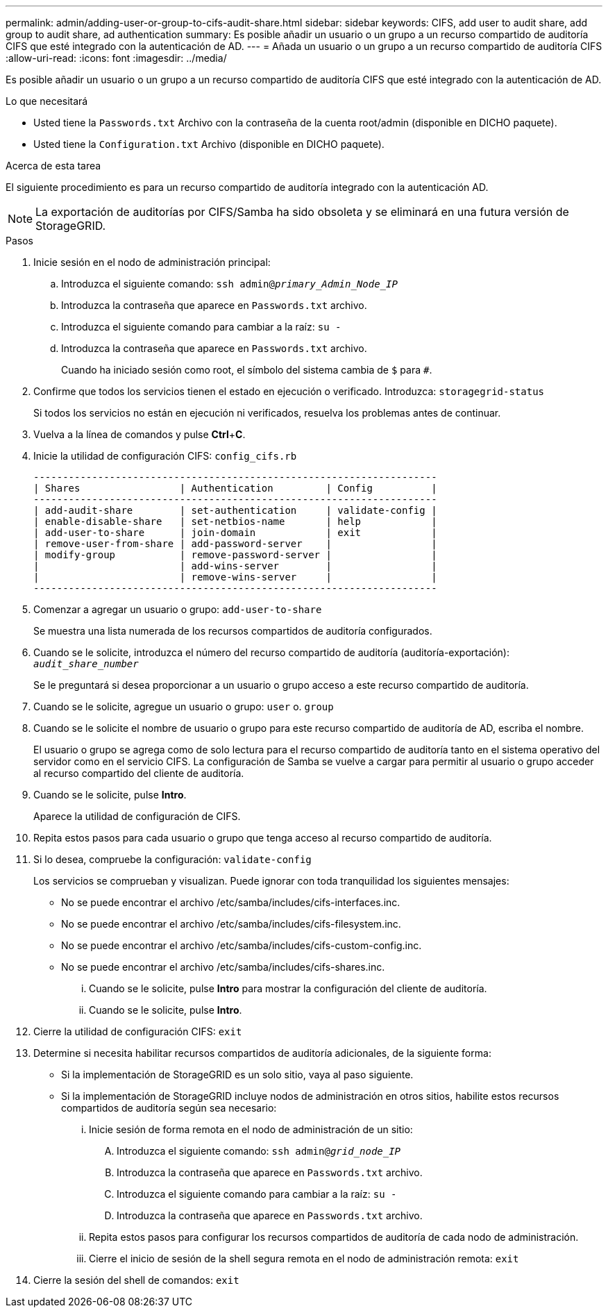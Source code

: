 ---
permalink: admin/adding-user-or-group-to-cifs-audit-share.html 
sidebar: sidebar 
keywords: CIFS, add user to audit share, add group to audit share, ad authentication 
summary: Es posible añadir un usuario o un grupo a un recurso compartido de auditoría CIFS que esté integrado con la autenticación de AD. 
---
= Añada un usuario o un grupo a un recurso compartido de auditoría CIFS
:allow-uri-read: 
:icons: font
:imagesdir: ../media/


[role="lead"]
Es posible añadir un usuario o un grupo a un recurso compartido de auditoría CIFS que esté integrado con la autenticación de AD.

.Lo que necesitará
* Usted tiene la `Passwords.txt` Archivo con la contraseña de la cuenta root/admin (disponible en DICHO paquete).
* Usted tiene la `Configuration.txt` Archivo (disponible en DICHO paquete).


.Acerca de esta tarea
El siguiente procedimiento es para un recurso compartido de auditoría integrado con la autenticación AD.


NOTE: La exportación de auditorías por CIFS/Samba ha sido obsoleta y se eliminará en una futura versión de StorageGRID.

.Pasos
. Inicie sesión en el nodo de administración principal:
+
.. Introduzca el siguiente comando: `ssh admin@_primary_Admin_Node_IP_`
.. Introduzca la contraseña que aparece en `Passwords.txt` archivo.
.. Introduzca el siguiente comando para cambiar a la raíz: `su -`
.. Introduzca la contraseña que aparece en `Passwords.txt` archivo.
+
Cuando ha iniciado sesión como root, el símbolo del sistema cambia de `$` para `#`.



. Confirme que todos los servicios tienen el estado en ejecución o verificado. Introduzca: `storagegrid-status`
+
Si todos los servicios no están en ejecución ni verificados, resuelva los problemas antes de continuar.

. Vuelva a la línea de comandos y pulse *Ctrl*+*C*.
. Inicie la utilidad de configuración CIFS: `config_cifs.rb`
+
[listing]
----

---------------------------------------------------------------------
| Shares                 | Authentication         | Config          |
---------------------------------------------------------------------
| add-audit-share        | set-authentication     | validate-config |
| enable-disable-share   | set-netbios-name       | help            |
| add-user-to-share      | join-domain            | exit            |
| remove-user-from-share | add-password-server    |                 |
| modify-group           | remove-password-server |                 |
|                        | add-wins-server        |                 |
|                        | remove-wins-server     |                 |
---------------------------------------------------------------------
----
. Comenzar a agregar un usuario o grupo: `add-user-to-share`
+
Se muestra una lista numerada de los recursos compartidos de auditoría configurados.

. Cuando se le solicite, introduzca el número del recurso compartido de auditoría (auditoría-exportación): `_audit_share_number_`
+
Se le preguntará si desea proporcionar a un usuario o grupo acceso a este recurso compartido de auditoría.

. Cuando se le solicite, agregue un usuario o grupo: `user` o. `group`
. Cuando se le solicite el nombre de usuario o grupo para este recurso compartido de auditoría de AD, escriba el nombre.
+
El usuario o grupo se agrega como de solo lectura para el recurso compartido de auditoría tanto en el sistema operativo del servidor como en el servicio CIFS. La configuración de Samba se vuelve a cargar para permitir al usuario o grupo acceder al recurso compartido del cliente de auditoría.

. Cuando se le solicite, pulse *Intro*.
+
Aparece la utilidad de configuración de CIFS.

. Repita estos pasos para cada usuario o grupo que tenga acceso al recurso compartido de auditoría.
. Si lo desea, compruebe la configuración: `validate-config`
+
Los servicios se comprueban y visualizan. Puede ignorar con toda tranquilidad los siguientes mensajes:

+
** No se puede encontrar el archivo /etc/samba/includes/cifs-interfaces.inc.
** No se puede encontrar el archivo /etc/samba/includes/cifs-filesystem.inc.
** No se puede encontrar el archivo /etc/samba/includes/cifs-custom-config.inc.
** No se puede encontrar el archivo /etc/samba/includes/cifs-shares.inc.
+
... Cuando se le solicite, pulse *Intro* para mostrar la configuración del cliente de auditoría.
... Cuando se le solicite, pulse *Intro*.




. Cierre la utilidad de configuración CIFS: `exit`
. Determine si necesita habilitar recursos compartidos de auditoría adicionales, de la siguiente forma:
+
** Si la implementación de StorageGRID es un solo sitio, vaya al paso siguiente.
** Si la implementación de StorageGRID incluye nodos de administración en otros sitios, habilite estos recursos compartidos de auditoría según sea necesario:
+
... Inicie sesión de forma remota en el nodo de administración de un sitio:
+
.... Introduzca el siguiente comando: `ssh admin@_grid_node_IP_`
.... Introduzca la contraseña que aparece en `Passwords.txt` archivo.
.... Introduzca el siguiente comando para cambiar a la raíz: `su -`
.... Introduzca la contraseña que aparece en `Passwords.txt` archivo.


... Repita estos pasos para configurar los recursos compartidos de auditoría de cada nodo de administración.
... Cierre el inicio de sesión de la shell segura remota en el nodo de administración remota: `exit`




. Cierre la sesión del shell de comandos: `exit`

